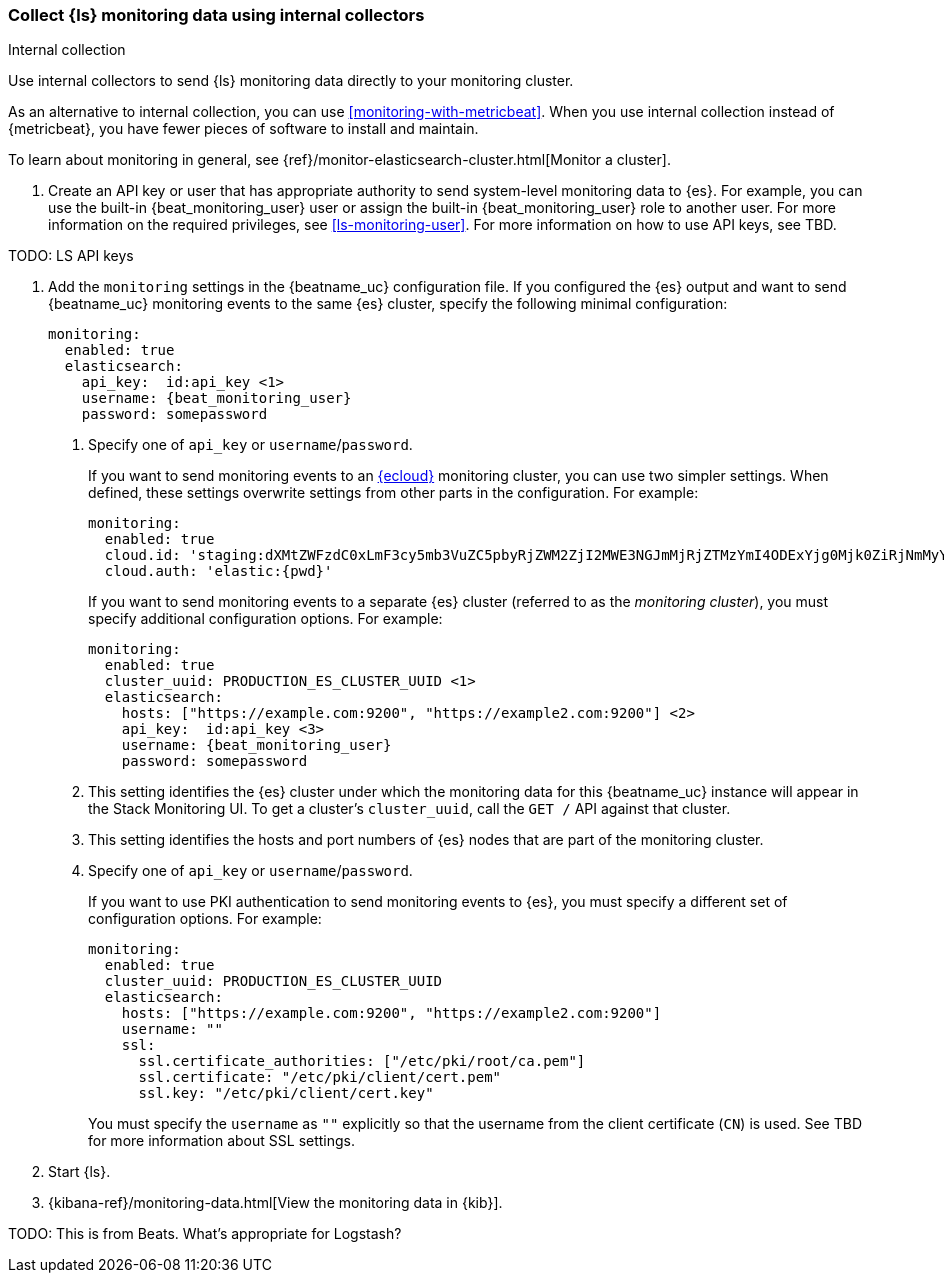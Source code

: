 [role="xpack"]
[[monitoring-internal-collection]]
=== Collect {ls} monitoring data using internal collectors
++++
<titleabbrev>Internal collection</titleabbrev>
++++

Use internal collectors to send {ls} monitoring data directly to your
monitoring cluster.

As an alternative to internal collection, you can use
<<monitoring-with-metricbeat>>. When you use internal collection
instead of {metricbeat}, you have fewer pieces of software to install
and maintain.

To learn about monitoring in general, see 
{ref}/monitor-elasticsearch-cluster.html[Monitor a cluster]. 

. Create an API key or user that has appropriate authority to send system-level monitoring
data to {es}. For example, you can use the built-in +{beat_monitoring_user}+ user or
assign the built-in +{beat_monitoring_user}+ role to another user. For more
information on the required privileges, see <<ls-monitoring-user>>.
For more information on how to use API keys, see TBD.

TODO: LS API keys

. Add the `monitoring` settings in the {beatname_uc} configuration file. If you
configured the {es} output and want to send {beatname_uc} monitoring events to
the same {es} cluster, specify the following minimal configuration:
+
["source","yml",subs="attributes"]
--------------------
monitoring:
  enabled: true
  elasticsearch:
    api_key:  id:api_key <1>
    username: {beat_monitoring_user}
    password: somepassword
--------------------
<1> Specify one of `api_key` or `username`/`password`.
+
If you want to send monitoring events to an https://cloud.elastic.co/[{ecloud}]
monitoring cluster, you can use two simpler settings. When defined, these settings
overwrite settings from other parts in the configuration. For example:
+
[source,yaml]
--------------------
monitoring:
  enabled: true
  cloud.id: 'staging:dXMtZWFzdC0xLmF3cy5mb3VuZC5pbyRjZWM2ZjI2MWE3NGJmMjRjZTMzYmI4ODExYjg0Mjk0ZiRjNmMyY2E2ZDA0MjI0OWFmMGNjN2Q3YTllOTYyNTc0Mw=='
  cloud.auth: 'elastic:{pwd}'
--------------------
+
If you want to send monitoring events to a separate {es} cluster
(referred to as the _monitoring cluster_), you must specify additional
configuration options. For example:
+
["source","yml",subs="attributes"]
--------------------
monitoring:
  enabled: true
  cluster_uuid: PRODUCTION_ES_CLUSTER_UUID <1>
  elasticsearch:
    hosts: ["https://example.com:9200", "https://example2.com:9200"] <2>
    api_key:  id:api_key <3>
    username: {beat_monitoring_user}
    password: somepassword
--------------------
<1> This setting identifies the {es} cluster under which the
monitoring data for this {beatname_uc} instance will appear in the
Stack Monitoring UI. To get a cluster's `cluster_uuid`,
call the `GET /` API against that cluster.
<2> This setting identifies the hosts and port numbers of {es} nodes
that are part of the monitoring cluster.
<3> Specify one of `api_key` or `username`/`password`.
+
If you want to use PKI authentication to send monitoring events to
{es}, you must specify a different set of configuration options. For
example:
+
[source,yaml]
--------------------
monitoring:
  enabled: true
  cluster_uuid: PRODUCTION_ES_CLUSTER_UUID
  elasticsearch:
    hosts: ["https://example.com:9200", "https://example2.com:9200"]
    username: ""
    ssl:
      ssl.certificate_authorities: ["/etc/pki/root/ca.pem"]
      ssl.certificate: "/etc/pki/client/cert.pem"
      ssl.key: "/etc/pki/client/cert.key"
--------------------
+
You must specify the `username` as `""` explicitly so that
the username from the client certificate (`CN`) is used. See
TBD for more information about SSL settings.


. Start {ls}.

. {kibana-ref}/monitoring-data.html[View the monitoring data in {kib}]. 

TODO: This is from Beats.  What's appropriate for Logstash?
//include::shared-monitor-config.asciidoc[]
